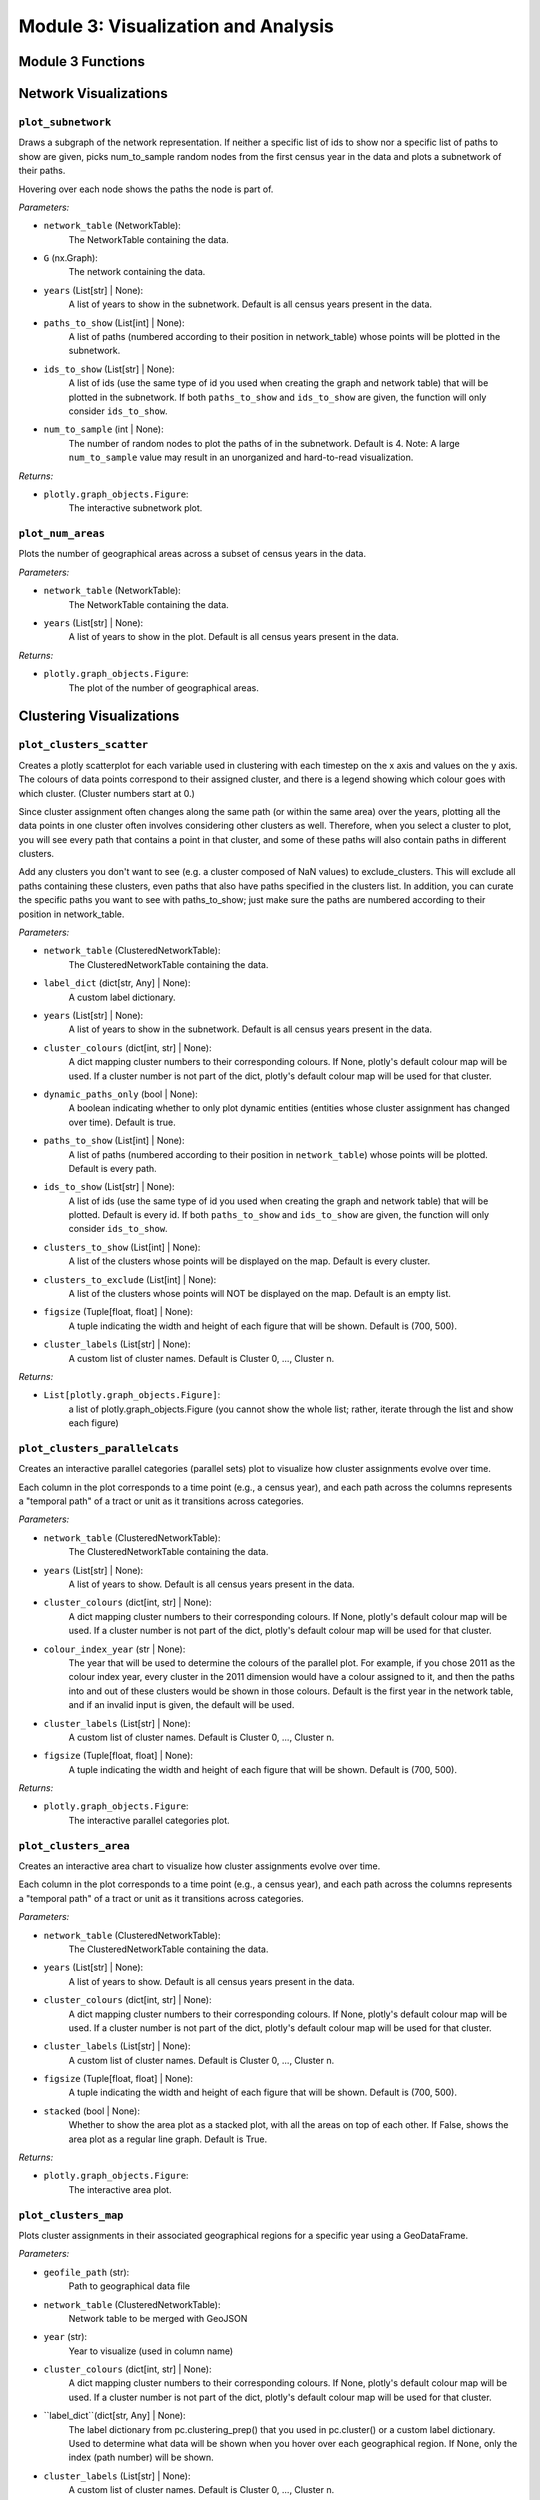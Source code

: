 Module 3: Visualization and Analysis
==========================

Module 3 Functions
-------------------

Network Visualizations
---------------------

``plot_subnetwork``
~~~~~~~~~~~~~~~~~~~~~~~~~~~~~~~~~~~~~~~~~~~~~

Draws a subgraph of the network representation. If neither a specific list of ids to show nor a specific
list of paths to show are given, picks num_to_sample random nodes from the first census year in the data
and plots a subnetwork of their paths.

Hovering over each node shows the paths the node is part of.

*Parameters:*

* ``network_table`` (NetworkTable): 
    The NetworkTable containing the data.
 
* ``G`` (nx.Graph):
    The network containing the data.

* ``years`` (List[str] | None):
    A list of years to show in the subnetwork. Default is all census years present in the data.

* ``paths_to_show`` (List[int] | None):
    A list of paths (numbered according to their position in network_table) whose points 
    will be plotted in the subnetwork.

* ``ids_to_show`` (List[str] | None):
    A list of ids (use the same type of id you used when creating the graph and network table) that
    will be plotted in the subnetwork. If both ``paths_to_show`` and ``ids_to_show`` are given, the function
    will only consider ``ids_to_show``.

* ``num_to_sample`` (int | None):
    The number of random nodes to plot the paths of in the subnetwork. Default is 4. 
    Note: A large ``num_to_sample`` value may result in an unorganized and hard-to-read visualization.

*Returns:*

* ``plotly.graph_objects.Figure``: 
    The interactive subnetwork plot.


``plot_num_areas``
~~~~~~~~~~~~~~~~~~~~~~~~~~~~~~~~~~~~~~~~~~~~~

Plots the number of geographical areas across a subset of census years in the data.

*Parameters:*

* ``network_table`` (NetworkTable): 
    The NetworkTable containing the data.

* ``years`` (List[str] | None):
    A list of years to show in the plot. Default is all census years present in the data.

*Returns:*

* ``plotly.graph_objects.Figure``: 
    The plot of the number of geographical areas.


Clustering Visualizations
------------------------

``plot_clusters_scatter``
~~~~~~~~~~~~~~~~~~~~~~~~~~~~~~~~~~~~~~~~~~~~~

Creates a plotly scatterplot for each variable used in clustering with each timestep 
on the x axis and values on the y axis. The colours of data points correspond to their assigned cluster,
and there is a legend showing which colour goes with which cluster. (Cluster numbers start at 0.)

Since cluster assignment often changes along the same path (or within the same area) over the years,
plotting all the data points in one cluster often involves considering other clusters as well. Therefore,
when you select a cluster to plot, you will see every path that contains a point in that cluster, and some
of these paths will also contain paths in different clusters.

Add any clusters you don't want to see (e.g. a cluster composed of NaN values) to exclude_clusters. This
will exclude all paths containing these clusters, even paths that also have paths specified in the
clusters list. In addition, you can curate the specific paths you want to see with paths_to_show; just
make sure the paths are numbered according to their position in network_table.

*Parameters:*

* ``network_table`` (ClusteredNetworkTable): 
    The ClusteredNetworkTable containing the data.
 
* ``label_dict`` (dict[str, Any] | None):
    A custom label dictionary.

* ``years`` (List[str] | None):
    A list of years to show in the subnetwork. Default is all census years present in the data.

* ``cluster_colours`` (dict[int, str] | None):
    A dict mapping cluster numbers to their corresponding colours. If None, plotly's default
    colour map will be used. If a cluster number is not part of the dict, plotly's default
    colour map will be used for that cluster.

* ``dynamic_paths_only`` (bool | None): 
    A boolean indicating whether to only plot dynamic entities (entities whose cluster
    assignment has changed over time). Default is true.

* ``paths_to_show`` (List[int] | None):
    A list of paths (numbered according to their position in ``network_table``) whose points 
    will be plotted. Default is every path.

* ``ids_to_show`` (List[str] | None):
    A list of ids (use the same type of id you used when creating the graph and network table) that
    will be plotted. Default is every id. If both ``paths_to_show`` and ``ids_to_show`` are given, the function
    will only consider ``ids_to_show``.

* ``clusters_to_show`` (List[int] | None): 
    A list of the clusters whose points will be displayed on the map. Default is every cluster.

* ``clusters_to_exclude`` (List[int] | None): 
    A list of the clusters whose points will NOT be displayed on the map. Default is
    an empty list.
        
* ``figsize`` (Tuple[float, float] | None): 
    A tuple indicating the width and height of each figure that will be shown. Default is (700, 500).
        
* ``cluster_labels`` (List[str] | None): 
    A custom list of cluster names. Default is Cluster 0, ..., Cluster n.

*Returns:*

* ``List[plotly.graph_objects.Figure]``:
    a list of plotly.graph_objects.Figure (you cannot show the whole list; rather, iterate through 
    the list and show each figure)


``plot_clusters_parallelcats``
~~~~~~~~~~~~~~~~~~~~~~~~~~~~~~~~~~~~~~~~~~~~~

Creates an interactive parallel categories (parallel sets) plot to visualize how cluster 
assignments evolve over time.

Each column in the plot corresponds to a time point (e.g., a census year), and each
path across the columns represents a "temporal path" of a tract or unit as it transitions
across categories.

*Parameters:*

* ``network_table`` (ClusteredNetworkTable): 
    The ClusteredNetworkTable containing the data.

* ``years`` (List[str] | None):
    A list of years to show. Default is all census years present in the data.

* ``cluster_colours`` (dict[int, str] | None):
    A dict mapping cluster numbers to their corresponding colours. If None, plotly's default
    colour map will be used. If a cluster number is not part of the dict, plotly's default
    colour map will be used for that cluster.

* ``colour_index_year`` (str | None):
    The year that will be used to determine the colours of the parallel plot. For example, if you chose
    2011 as the colour index year, every cluster in the 2011 dimension would have a colour assigned to it,
    and then the paths into and out of these clusters would be shown in those colours. Default is the
    first year in the network table, and if an invalid input is given, the default will be used.

* ``cluster_labels`` (List[str] | None): 
    A custom list of cluster names. Default is Cluster 0, ..., Cluster n.
        
* ``figsize`` (Tuple[float, float] | None): 
    A tuple indicating the width and height of each figure that will be shown. Default is (700, 500).

*Returns:*

* ``plotly.graph_objects.Figure``:
    The interactive parallel categories plot.


``plot_clusters_area``
~~~~~~~~~~~~~~~~~~~~~~~~~~~~~~~~~~~~~~~~~~~~~

Creates an interactive area chart to visualize how cluster assignments evolve over time.

Each column in the plot corresponds to a time point (e.g., a census year), and each
path across the columns represents a "temporal path" of a tract or unit as it transitions
across categories.

*Parameters:*

* ``network_table`` (ClusteredNetworkTable): 
    The ClusteredNetworkTable containing the data.

* ``years`` (List[str] | None):
    A list of years to show. Default is all census years present in the data.

* ``cluster_colours`` (dict[int, str] | None):
    A dict mapping cluster numbers to their corresponding colours. If None, plotly's default
    colour map will be used. If a cluster number is not part of the dict, plotly's default
    colour map will be used for that cluster.

* ``cluster_labels`` (List[str] | None): 
    A custom list of cluster names. Default is Cluster 0, ..., Cluster n.
        
* ``figsize`` (Tuple[float, float] | None): 
    A tuple indicating the width and height of each figure that will be shown. Default is (700, 500).

* ``stacked`` (bool | None):
    Whether to show the area plot as a stacked plot, with all the areas on top of each other. If False,
    shows the area plot as a regular line graph. Default is True.

*Returns:*

* ``plotly.graph_objects.Figure``:
    The interactive area plot.


``plot_clusters_map``
~~~~~~~~~~~~~~~~~~~~~~~~~~~~~~~~~~~~~~~~~~~~~

Plots cluster assignments in their associated geographical regions for a specific year using a GeoDataFrame.

*Parameters:*

* ``geofile_path`` (str):
    Path to geographical data file

* ``network_table`` (ClusteredNetworkTable):
    Network table to be merged with GeoJSON

* ``year`` (str):
    Year to visualize (used in column name)

* ``cluster_colours`` (dict[int, str] | None):
    A dict mapping cluster numbers to their corresponding colours. If None, plotly's default
    colour map will be used. If a cluster number is not part of the dict, plotly's default
    colour map will be used for that cluster.

* ``label_dict``(dict[str, Any] | None):
    The label dictionary from pc.clustering_prep() that you used in pc.cluster() or a custom 
    label dictionary. Used to determine what data will be shown when you hover over each geographical
    region. If None, only the index (path number) will be shown.

* ``cluster_labels`` (List[str] | None): 
    A custom list of cluster names. Default is Cluster 0, ..., Cluster n.

* ``figsize`` (Tuple[float, float] | None):
    A tuple indicating the width and height of each figure that will be shown. Default is (700, 500).

*Returns:*

* ``plotly.express.choropleth``: 
    The interactive choropleth map


``plot_line_means``
~~~~~~~~~~~~~~~~~~~~~~~~~~~~~~~~~~~~~~~~~~~~~

Creates an interactive line chart with one subplot per feature, showing how
cluster mean values evolve over the selected years.

For each year in ``years``, plots the mean value of each feature in
``selected_features`` for every cluster.

*Parameters:*

* ``network_table`` (ClusteredNetworkTable): 
    The ClusteredNetworkTable containing the data.

* ``years`` (List[str] | None):
    A list of years to show. Default is all census years present in the data.

* ``selected_features`` (List[str]):
    Which features (column names present in clustering) to plot
        
* ``varnames`` (List[str] | None):
    The custom variable names to plot

* ``cluster_colours`` (dict[int, str] | None):
    A dict mapping cluster numbers to their corresponding colours. If None, plotly's default
    colour map will be used. If a cluster number is not part of the dict, plotly's default
    colour map will be used for that cluster.

* ``cluster_labels`` (List[str] | None): 
    A custom list of cluster names. Default is Cluster 0, ..., Cluster n.

* ``title`` (str):
    Figure title. Default is "Mean Variables by Cluster Over Time".
        
* ``figsize`` (Tuple[float, float] | None): 
    A tuple indicating the width and height of each figure that will be shown. Default is (700, 500).

*Returns:*

* ``plotly.graph_objects.Figure``:
    The line chart with subplots.


``plot_bar_means``
~~~~~~~~~~~~~~~~~~~~~~~~~~~~~~~~~~~~~~~~~~~~~

Create grouped bar-chart subplots of cluster means for each year.

For each year in ``years``, plots the mean value of each feature in
``selected_features`` for every cluster. Subplots are arranged in a
grid with two columns.

*Parameters:*

* ``network_table`` (ClusteredNetworkTable): 
    The ClusteredNetworkTable containing the data.

* ``years`` (List[str] | None):
    A list of years to show. Default is all census years present in the data.

* ``selected_features`` (List[str]):
    Which features (column names present in clustering) to plot
        
* ``varnames`` (List[str] | None):
    The custom variable names to plot

* ``cluster_colours`` (dict[int, str] | None):
    A dict mapping cluster numbers to their corresponding colours. If None, plotly's default
    colour map will be used. If a cluster number is not part of the dict, plotly's default
    colour map will be used for that cluster.

* ``cluster_labels`` (List[str] | None): 
    A custom list of cluster names. Default is Cluster 0, ..., Cluster n.

* ``title`` (str):
    Figure title. Default is "Mean Variables by Cluster Over Time".
        
* ``figsize`` (Tuple[float, float] | None): 
    A tuple indicating the width and height of each figure that will be shown. Default is (700, 500).

*Returns:*

* ``plotly.graph_objects.Figure``:
    The bar chart with subplots.


``radar_chart_multiple_years``
~~~~~~~~~~~~~~~~~~~~~~~~~~~~~~~~~~~~~~~~~~~~~

Creates a radar (polar) chart of selected variables for a given cluster across years.

*Parameters:*

* ``network_table`` (ClusteredNetworkTable): 
    The ClusteredNetworkTable containing the data.

* ``years`` (List[str] | None):
    A list of years to show. Default is all census years present in the data.

* ``selected_cluster`` (int):
    Which cluster to plot

* ``selected_features`` (List[str]):
    Which features (column names present in clustering) to plot
        
* ``varnames`` (List[str] | None):
    The custom variable names to plot

* ``year_colours`` (dict[int, str] | None):
    A dict mapping indices of years to their corresponding colours. For example, if your
    data goes from 2006 to 2021, 2006 corresponds to index 0, 2011 to 1, etc. If None, plotly's default
    colour map will be used. If a year is not part of the dict, plotly's default
    colour map will be used for that year.

* ``cluster_label`` (str | None): 
    The custom label of the cluster to show. Default is Cluster n.
        
* ``figsize`` (Tuple[float, float] | None): 
    A tuple indicating the width and height of each figure that will be shown. Default is (700, 500).

*Returns:*

* ``plotly.graph_objects.Figure``:
    The radar chart.


``radar_chart_multiple_clusters``
~~~~~~~~~~~~~~~~~~~~~~~~~~~~~~~~~~~~~~~~~~~~~

Creates a radar (polar) chart of selected variables for a given year across clusters.

*Parameters:*

* ``network_table`` (ClusteredNetworkTable): 
    The ClusteredNetworkTable containing the data.

* ``clusters`` (List[int] | None):
    A list of clusters to show. Default is all clusters present in the data.

* ``selected_year`` (str):
    Which year to plot

* ``selected_features`` (List[str]):
    Which features (column names present in clustering) to plot
        
* ``varnames`` (List[str] | None):
    The custom variable names to plot

* ``cluster_colours`` (dict[int, str] | None):
    A dict mapping cluster numbers to their corresponding colours. If None, plotly's default
    colour map will be used. If a cluster number is not part of the dict, plotly's default
    colour map will be used for that cluster.

* ``cluster_labels`` (List[str] | None): 
    A custom list of cluster names. Default is Cluster 0, ..., Cluster n.
        
* ``figsize`` (Tuple[float, float] | None): 
    A tuple indicating the width and height of each figure that will be shown. Default is (700, 500).

*Returns:*

* ``plotly.graph_objects.Figure``:
    The radar chart.


Probabilistic Analysis
------------------------

``prob_reasoning_networks``
~~~~~~~~~~~~~~~~~~~~~~~~~~~~~~~~~~~~~~~~~~~~~

Allows probabilistic reasoning over network representations of heterogenous/unlinked datasets using the ``ppandas`` package. 
For more information about ``ppandas``, visit: https://github.com/D3Mlab/ppandas/tree/master
    
Takes in two network tables and lists of independent and dependent variables for each, performs and visualizes a join,
and returns the resulting PDataFrame (which can be used to obtain information about conditional probabilities).
This function is recommended if you have datasets from different sources or datasets that designate geographical
regions using different units.
    
The second list of independent variables must be a subset of the first, so make sure the column names are the same
before passing them into this function. However, mismatches in independent variable column data allowed by ``ppandas``
are okay.

*Parameters:*

* ``network_table_1`` (NetworkTable \| pd.DataFrame \| gpd.GeoDataFrame): 
    The reference network table. Typically the network table associated with the data assumed to
    be more unbiased and reliable.

* ``network_table_2`` (NetworkTable \| pd.DataFrame \| gpd.GeoDataFrame):
    The second network table whose independent and dependent variables will be joined into a probabilistic
    model of network_table_1.
        
* ``independent_vars_1`` (List[str]):
    A list of independent variables associated with network_table_1. Must be columns in network_table_1.
        
* ``independent_vars_2`` (List[str]):
    A list of independent variables associated with network_table_2. Must be columns in network_table_2
    and every column in independent_vars_2 must also appear in independent_vars_1.

* ``dependent_vars_1`` (List[str]):
    A list of dependent variables associated with network_table_1. Must be columns in network_table_1.

* ``dependent_vars_2`` (List[str]):
    A list of dependent variables associated with network_table_2. Must be columns in network_table_2.
    Unlike with independent variables, not every column in dependent_vars_2 also has to appear in dependent_vars_1.

* ``mismatches`` (dict[str, str] | None):
    A dictionary of the mismatches PDataFrame.pjoin will handle. Must be in format 
    {<independent variable name>: <'categorical' \| 'numerical' \| 'spatial'> }. See the link above for more information.

* ``modify_tables`` (bool | None):
    A boolean indicating whether to modify table values to fix the mismatch(es), if applicable.
    Default is False.

*Returns:*

* ``PDataFrame``:
    The result of joining the two probabilistic models of network tables.


``prob_reasoning_years``
~~~~~~~~~~~~~~~~~~~~~~~~~~~~~~~~~~~~~~~~~~~~~

Allows probabilistic reasoning over network representations of heterogenous/unlinked datasets using the ``ppandas`` package. 
For more information about ``ppandas``, visit: https://github.com/D3Mlab/ppandas/tree/master
    
Takes in two years from the same network table and lists of independent and dependent variables for each, performs and visualizes a join,
and returns the resulting PDataFrame (which can be used to obtain information about conditional probabilities).
    
The second list of independent variables must be a subset of the first, so make sure the column names are the same
before passing them into this function. However, mismatches in independent variable column data allowed by ``ppandas``
are okay.

*Parameters:*

* ``network_table`` (NetworkTable): 
    The network table containing the data.

* ``year_1`` (str):
    The first year examined.

* ``year_2`` (str):
    The second year examined.
        
* ``independent_vars_1`` (List[str]):
    A list of independent variables associated with year_1. Must be columns in network_table and end in year_1.
        
* ``independent_vars_2`` (List[str]):
    A list of independent variables associated with year_2. Must be columns in network_table and end in year_2.
    The columns (minus year 2) must be a subset of independent_vars_1 (minus year 1).

* ``dependent_vars_1`` (List[str]):
    A list of dependent variables associated with year_1. Must be columns in network_table and end in year_1.

* ``dependent_vars_2`` (List[str]):
    A list of dependent variables associated with year_1. Must be columns in network_table and end in year_1.
    Unlike with independent variables, not every column in dependent_vars_2 also has to appear in dependent_vars_1.

* ``mismatches`` (dict[str, str] | None):
    A dictionary of the mismatches PDataFrame.pjoin will handle. Must be in format 
    <independent variable name>: <'categorical' \| 'numerical' \| 'spatial'> }. See the link above for more information.

* ``modify_tables`` (bool | None):
    A boolean indicating whether to modify table values to fix the mismatch(es), if applicable.
    Default is False.

*Returns:*

* ``PDataFrame``:
    The result of joining the two probabilistic models.